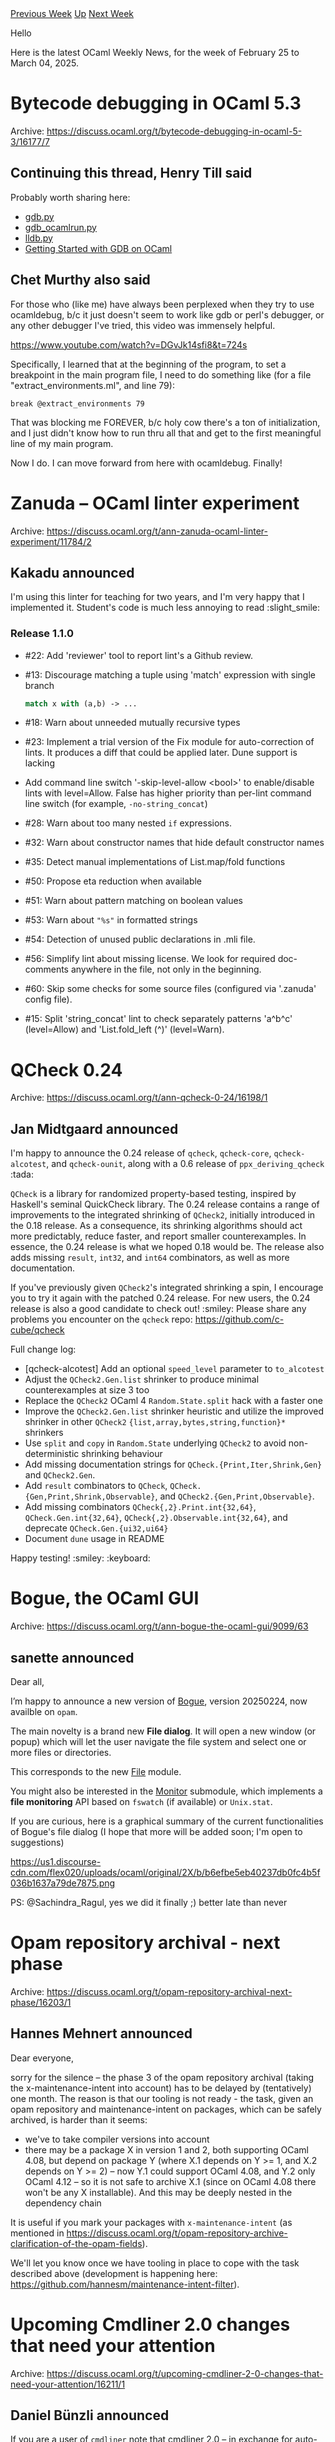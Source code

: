 #+OPTIONS: ^:nil
#+OPTIONS: html-postamble:nil
#+OPTIONS: num:nil
#+OPTIONS: toc:nil
#+OPTIONS: author:nil
#+HTML_HEAD: <style type="text/css">#table-of-contents h2 { display: none } .title { display: none } .authorname { text-align: right }</style>
#+HTML_HEAD: <style type="text/css">.outline-2 {border-top: 1px solid black;}</style>
#+TITLE: OCaml Weekly News
[[https://alan.petitepomme.net/cwn/2025.02.25.html][Previous Week]] [[https://alan.petitepomme.net/cwn/index.html][Up]] [[https://alan.petitepomme.net/cwn/2025.03.11.html][Next Week]]

Hello

Here is the latest OCaml Weekly News, for the week of February 25 to March 04, 2025.

#+TOC: headlines 1


* Bytecode debugging in OCaml 5.3
:PROPERTIES:
:CUSTOM_ID: 1
:END:
Archive: https://discuss.ocaml.org/t/bytecode-debugging-in-ocaml-5-3/16177/7

** Continuing this thread, Henry Till said


Probably worth sharing here:
- [[https://github.com/ocaml/ocaml/blob/f08e8a1ad48013dbdefc0e5415c2bf48a6881de8/tools/gdb.py][gdb.py]]
- [[https://github.com/ocaml/ocaml/blob/f08e8a1ad48013dbdefc0e5415c2bf48a6881de8/tools/gdb_ocamlrun.py][gdb_ocamlrun.py]]
- [[https://github.com/ocaml/ocaml/blob/f08e8a1ad48013dbdefc0e5415c2bf48a6881de8/tools/lldb.py][lldb.py]]
- [[https://kcsrk.info/ocaml/gdb/2024/01/20/gdb-ocaml/][Getting Started with GDB on OCaml]]
      

** Chet Murthy also said


For those who (like me) have always been perplexed when they try to use ocamldebug, b/c it just doesn't seem to work like gdb or perl's debugger, or any other debugger I've tried, this video was immensely helpful.

https://www.youtube.com/watch?v=DGvJk14sfi8&t=724s

Specifically, I learned that at the beginning of the program, to set a breakpoint in the main program file, I need to do something like (for a file "extract_environments.ml", and line 79):
#+begin_example
break @extract_environments 79
#+end_example
That was blocking me FOREVER, b/c holy cow there's a ton of initialization, and I just didn't know how to run thru all that and get to the first meaningful line of my main program.

Now I do.  I can move forward from here with ocamldebug.  Finally!
      



* Zanuda -- OCaml linter experiment
:PROPERTIES:
:CUSTOM_ID: 2
:END:
Archive: https://discuss.ocaml.org/t/ann-zanuda-ocaml-linter-experiment/11784/2

** Kakadu announced


I'm using this linter for teaching for two years, and I'm very happy that I implemented it. Student's code is much less annoying to read :slight_smile: 

*** Release 1.1.0

- #22: Add 'reviewer' tool to report lint's a Github review.
- #13: Discourage matching a tuple using 'match' expression with single branch
  #+begin_src ocaml
   match x with (a,b) -> ...
  #+end_src
- #18: Warn about unneeded mutually recursive types
- #23: Implement a trial version of the Fix module for auto-correction of lints.
  It produces a diff that could be applied later. Dune support is  lacking
- Add command line switch '-skip-level-allow <bool>' to enable/disable lints
  with level=Allow. False has higher priority than per-lint command line switch
  (for example, ~-no-string_concat~)
- #28: Warn about too many nested ~if~ expressions.
- #32: Warn about constructor names that hide default constructor names
- #35: Detect manual implementations of List.map/fold functions
- #50: Propose eta reduction when available
- #51: Warn about pattern matching on boolean values
- #53: Warn about ~"%s"~ in formatted strings
- #54: Detection of unused public declarations in  .mli file.
- #56: Simplify lint about missing license. We look for required doc-comments anywhere in the file, not only in the beginning.
- #60: Skip some checks for some source files (configured via '.zanuda' config file).
- #15: Split 'string_concat' lint to check separately patterns 'a^b^c' (level=Allow) and 'List.fold_left (^)' (level=Warn).
      



* QCheck 0.24
:PROPERTIES:
:CUSTOM_ID: 3
:END:
Archive: https://discuss.ocaml.org/t/ann-qcheck-0-24/16198/1

** Jan Midtgaard announced


I'm happy to announce the 0.24 release of ~qcheck~, ~qcheck-core~, ~qcheck-alcotest~, and ~qcheck-ounit~, along with a 0.6 release of ~ppx_deriving_qcheck~ :tada: 

~QCheck~ is a library for randomized property-based testing, inspired by Haskell's seminal QuickCheck library. The 0.24 release contains a range of improvements to the integrated shrinking of ~QCheck2~, initially introduced in the 0.18 release. As a consequence, its shrinking algorithms should act more predictably, reduce faster, and report smaller counterexamples. In essence, the 0.24 release is what we hoped 0.18 would be. The release also adds missing ~result~, ~int32~, and ~int64~ combinators, as well as more documentation.

If you've previously given ~QCheck2~'s integrated shrinking a spin, I encourage you to try it again with the patched 0.24 release. For new users, the 0.24 release is also a good candidate to check out! :smiley:
Please share any problems you encounter on the ~qcheck~ repo: https://github.com/c-cube/qcheck

Full change log:

- [qcheck-alcotest] Add an optional ~speed_level~ parameter to ~to_alcotest~
- Adjust the ~QCheck2.Gen.list~ shrinker to produce minimal counterexamples at size 3 too
- Replace the ~QCheck2~ OCaml 4 ~Random.State.split~ hack with a faster one
- Improve the ~QCheck2.Gen.list~ shrinker heuristic and utilize the improved shrinker in other ~QCheck2~ ~{list,array,bytes,string,function}*~ shrinkers
- Use ~split~ and ~copy~ in ~Random.State~ underlying ~QCheck2~ to avoid non-deterministic shrinking behaviour
- Add missing documentation strings for ~QCheck.{Print,Iter,Shrink,Gen}~ and ~QCheck2.Gen~.
- Add ~result~ combinators to ~QCheck~, ~QCheck.{Gen,Print,Shrink,Observable}~, and ~QCheck2.{Gen,Print,Observable}~.
- Add missing combinators ~QCheck{,2}.Print.int{32,64}~, ~QCheck.Gen.int{32,64}~, ~QCheck{,2}.Observable.int{32,64}~, and deprecate ~QCheck.Gen.{ui32,ui64}~
- Document ~dune~ usage in README

Happy testing! :smiley: :keyboard:
      



* Bogue, the OCaml GUI
:PROPERTIES:
:CUSTOM_ID: 4
:END:
Archive: https://discuss.ocaml.org/t/ann-bogue-the-ocaml-gui/9099/63

** sanette announced


Dear all,

I’m happy to announce a new version of [[https://github.com/sanette/bogue][Bogue]], version 20250224, now availble on ~opam~.

The main novelty is a brand new *File dialog*. It will open a new window (or popup) which will let the user navigate the file system and select one or more files or directories.

This corresponds to the new [[http://sanette.github.io/bogue/Bogue.File.html][File]] module.

You might also be interested in the [[http://sanette.github.io/bogue/Bogue.File.Monitor.html][Monitor]] submodule, which implements a *file monitoring* API based on ~fswatch~ (if available) or ~Unix.stat~. 

If you are curious, here is a graphical summary of the current functionalities of Bogue's file dialog (I hope that more will be added soon; I'm open to suggestions)

#+attr_html: :width 80%
https://us1.discourse-cdn.com/flex020/uploads/ocaml/original/2X/b/b6efbe5eb40237db0fc4b5f036b1637a79de7875.png

PS: @Sachindra_Ragul, yes we did it finally ;) better late than never
      



* Opam repository archival - next phase
:PROPERTIES:
:CUSTOM_ID: 5
:END:
Archive: https://discuss.ocaml.org/t/opam-repository-archival-next-phase/16203/1

** Hannes Mehnert announced


Dear everyone,

sorry for the silence -- the phase 3 of the opam repository archival (taking the x-maintenance-intent into account) has to be delayed by (tentatively) one month. The reason is that our tooling is not ready - the task, given an opam repository and maintenance-intent on packages, which can be safely archived, is harder than it seems:
- we've to take compiler versions into account
- there may be a package X in version 1 and 2, both supporting OCaml 4.08, but depend on package Y (where X.1 depends on Y >= 1, and X.2 depends on Y >= 2) -- now Y.1 could support OCaml 4.08, and Y.2 only OCaml 4.12 -- so it is not safe to archive X.1 (since on OCaml 4.08 there won't be any X installable). And this may be deeply nested in the dependency chain

It is useful if you mark your packages with ~x-maintenance-intent~ (as mentioned in https://discuss.ocaml.org/t/opam-repository-archive-clarification-of-the-opam-fields).

We'll let you know once we have tooling in place to cope with the task described above (development is happening here: https://github.com/hannesm/maintenance-intent-filter).
      



* Upcoming Cmdliner 2.0 changes that need your attention
:PROPERTIES:
:CUSTOM_ID: 6
:END:
Archive: https://discuss.ocaml.org/t/upcoming-cmdliner-2-0-changes-that-need-your-attention/16211/1

** Daniel Bünzli announced


If you are a user of ~cmdliner~ note that cmdliner 2.0 – in exchange for auto-completion support – will remove the ability to specify command and options names by unambiguous prefixes according to [[https://github.com/dbuenzli/cmdliner/issues/200][this plan of action]]. 

If you are horrified by it please chime in on the issue.
      



* OCaml Editors Plugins Survey
:PROPERTIES:
:CUSTOM_ID: 7
:END:
Archive: https://discuss.ocaml.org/t/ocaml-editors-plugins-survey/16216/1

** PizieDust announced


Hello, we are conducting a short survey to better understand how you use the different editor plugins available for OCaml. Please take a few minutes (ideally 5) to fill out the form. 

https://docs.google.com/forms/d/e/1FAIpQLSfGGFZBiw4PF7L0yt2DBX8443G5_7aFL5v6wvo6p5MwL-DW8Q/viewform?usp=pp_url&entry.454013858=Discuss

Thank you :) :camel:
      



* Dune dev meeting
:PROPERTIES:
:CUSTOM_ID: 8
:END:
Archive: https://discuss.ocaml.org/t/ann-dune-dev-meeting/14994/25

** Etienne Marais announced


Hi everyone :camel: 

The next Dune Dev Meeting will be on *Wednesday, March, 5th at 9:00 CET*. This is going to be a one-hour-long meeting.

Whether you are a maintainer, a regular contributor, a new joiner or just curious, you are welcome to join: these discussions are opened! The goal of these meetings is to provide a place to discuss the ongoing work together and synchronize with the Dune developers :smile: 

The agenda is available on the [[https://github.com/ocaml/dune/wiki/dev-meeting-2025-03-05][meeting dedicated page]]. Feel free to add more items in it.

- Meeting link: [[https://us06web.zoom.us/j/85096877776?pwd=cWNhU1dHQ1ZNSjZuOUZCQ0h2by9Udz09][zoom]]
- Calendar event: [[https://calendar.google.com/calendar/u/0/embed?src=c_5cd698df6784e385b1cdcdc1dbca18c061faa96959a04781566d304dc9ec7319@group.calendar.google.com][google calendar]]
- Wiki with informations and previous notes: [[https://github.com/ocaml/dune/wiki][dune wiki on github]]
      



* Platform Newsletter: September - December 2024
:PROPERTIES:
:CUSTOM_ID: 9
:END:
Archive: https://discuss.ocaml.org/t/platform-newsletter-september-december-2024/16221/1

** Sabine Schmaltz announced


Welcome to the thirteenth edition of the OCaml Platform newsletter!

In this September-December 2024 edition, we are excited to bring you the latest on the OCaml Platform, continuing our tradition of highlighting recent developments as seen in [[https://discuss.ocaml.org/tag/platform-newsletter][previous editions]]. To understand the direction we're headed, especially regarding development workflows and user experience improvements, check out our [[https://ocaml.org/docs/platform-roadmap][roadmap]].

*Highlights:*

- *Dune Enables Cache By Default, Adds WebAssembly Support*
  The latest Dune releases mark significant progress in build performance and language support. Version 3.17.0 enables the Dune cache by default for known-safe operations, improving build times for common tasks. The addition of Wasm_of_ocaml support opens new possibilities for OCaml projects targeting the web or other WebAssembly runtimes. In addition, Dune now supports adding Codeberg and GitLab repositories via the ~(source)~ stanza.
- *opam 2.3.0*
  As announced with opam 2.2, opam releases are now time-based with a cadence of 6 months. Opam 2.3 has been released last November. It contains a major breaking change regarding extra-files handling: extra-files are now ignored when they are not present in the opam file. Previously they were silently added. This release adds also some new commands like ~opam list --latest-only~ or ~opam install foo --verbose-on bar~, among other fixes and enhancements.
- *Improved Editor Workflows with OCaml-LSP and Merlin*
  A major milestone for project-wide features has been reached with the release of OCaml 5.3: LSP's renaming feature now [[https://discuss.ocaml.org/t/ann-merlin-and-ocaml-lsp-support-experimental-project-wide-renaming/16008][_renames symbols in the entire project_]] if the index is built. Additionally,all of the classic merlin-server commands are now available as LSP custom requests: this enabled the addition of [[https://tarides.com/blog/2025-02-28-full-blown-productivity-in-vscode-with-ocaml/][many new features to the Visual Studio Code plugin]]. Finally a brand new Emacs mode, based on LSP and the new custom queries is [[https://melpa.org/#/ocaml-eglot][now available on Melpa]].
- *Performance and Security Enhancements*
  Recent updates across the platform focus on performance and reliability. Dune optimized its handling of .cmxs files, while opam implemented stricter git submodule error checking. OCaml-LSP resolved file descriptor leaks, contributing to a more stable development environment.

*Feature Guides & Announcements:*

- [[https://ocaml.org/changelog/2024-11-15-installing-developer-tools-with-dune][Installing Developer Tools with Dune]]
- [[https://ocaml.org/changelog/2024-10-29-shell-completions-in-dune-developer-preview][Shell Completions in Dune Developer Preview]]
- [[https://ocaml.org/changelog/2024-10-02-updates][OCaml Infrastructure: Enhancing Platform Support and User Experience]]
- [[https://ocaml.org/changelog/2024-09-25-call-for-feedback][Call for Feedback]]

*Releases:*

- [[https://ocaml.org/changelog/2024-12-23-ocaml-lsp-1.20.1][OCaml-LSP 1.20.1]]
- [[https://github.com/ocaml-opam/opam-publish/releases/tag/2.5.0][opam-publish 2.5.0]]
- [[https://ocaml.org/changelog/2024-12-23-merlin-5.3.502-and-4.18.414][Merlin 5.3-502 for OCaml 5.2 and 4.18-414 for OCaml 4.14]]
- [[https://ocaml.org/changelog/2024-12-18-dune.3.17.1][Dune 3.17.1]]
- [[https://ocaml.org/changelog/2024-12-02-ocamlformat-0.27.0][OCamlformat 0.27.0]]
- [[https://ocaml.org/changelog/2024-11-27-dune.3.17.0][Dune 3.17.0]]
- [[https://ocaml.org/changelog/2024-11-13-opam-2-3-0][opam 2.3.0]]
- [[https://ocaml.org/changelog/2024-10-30-dune.3.16.1][Dune 3.16.1]]
- [[https://ocaml.org/changelog/2024-09-27-merlin-5.2.1][Merlin 5.2.1-502 for OCaml 5.2 and 4.17.1 for OCaml 5.1 and 4.14]]

*** *Dune*

*Roadmap:* [[https://ocaml.org/docs/platform-roadmap#w4-build-a-project][Develop / (W4) Build a Project]]

[[https://discuss.ocaml.org/t/ann-dune-3-17/15770][Dune 3.17 was released]] with significant improvements to package management. Key features include binary distribution support, better error messages for missing packages, and Windows support without requiring OPAM.

The [[https://preview.dune.build][Dune Developer Preview website]] now provides editor setup instructions and package management tutorials.

Dune's package management features [[https://dune.check.ci.dev/][were tested across hundreds of packages]] in the opam repository, and a coverage tool was developed to track build success rates. For local development, Dune added support for building dependencies via ~@pkg-install~, caching for package builds, and automated binary builds of development tools. The system supports both monorepo and polyrepo workflows, with options for installing individual dependencies or complete development environments.

The addition of [[https://github.com/ocaml/dune/pull/11093][Wasm_of_ocaml support in Dune]] opens new possibilities for OCaml projects targeting the web or other WebAssembly runtimes. 

*Activities:*
- Updated preview website with editor setup instructions at https://preview.dune.build and published binary installer providing prebuilt Dune binaries
- [[https://github.com/ocaml/dune/pull/10710][Enable dune cache by default]]
- [[https://github.com/ocaml/dune/pull/11093][Added wasm_of_ocaml support]]
- Added support for [[https://github.com/ocaml/dune/pull/10904][Codeberg]] and [[https://github.com/ocaml/dune/pull/10766][GitLab organizations]] in the ~(source)~ stanza
- [[https://github.com/ocaml/dune/pull/10644][Added support for ~-H~ compiler flag]] enabling better semantics for ~(implicit_transitive_deps false)~

*Maintained by:* Rudi Grinberg (@rgrinberg, Jane Street), Nicolás Ojeda Bär (@nojb, LexiFi), Marek Kubica (@Leonidas-from-XIV, Tarides), Etienne Millon (@emillon, Tarides), Stephen Sherratt (@gridbugs, Tarides), Antonio Nuno Monteiro (@anmonteiro)

*** *Editor Tools*

*Roadmap:* [[https://ocaml.org/tools/platform-roadmap#w19-navigate-code][Edit / (W19) Navigate Code]], [[https://ocaml.org/tools/platform-roadmap#w20-refactor-code][Edit / (W20) Refactor Code]]

Developer tooling received substantial upgrades during the end of last year and the beginning 2025. A major milestone for project-wide features has been reached with the release of OCaml 5.3: LSP's renaming feature now [[https://discuss.ocaml.org/t/ann-merlin-and-ocaml-lsp-support-experimental-project-wide-renaming/16008][_renames symbols in the entire project_]] if the index is built. Additionally, all of the classic merlin-server commands are now available as LSP custom requests: this enabled the addition of [[https://tarides.com/blog/2025-02-28-full-blown-productivity-in-vscode-with-ocaml/][many new features to the Visual Studio Code plugin]] and the creation of a brand new Emacs mode, based on LSP, [[https://melpa.org/#/ocaml-eglot][now available on Melpa]].

These features bring OCaml editor support closer to modern IDE capabilities, with implementations available across multiple editors.

**** Merlin and OCaml LSP Server

Support for project wide renaming, search-by-type, and ocaml-lsp-server now exposes all Merlin features via LSP custom queries.

*Notable Activity*
- OCaml 5.3 support ([[https://github.com/ocaml/merlin/pull/1850][merlin#1850]])
- Project-wide renaming is now available. ([[https://github.com/ocaml/ocaml-lsp/pull/1431][ocaml-lsp#1431]] and [[https://github.com/ocaml/merlin/pull/1877][merlin#1877]])
- A new option to mute hover responses has been added for better integration with alternative hover providers ([[https://github.com/ocaml/ocaml-lsp/pull/1416][ocaml-lsp#1416]])
- New type-based search support similar to Hoogle ([[https://github.com/ocaml/ocaml-lsp/pull/1369][ocaml-lsp#1369]] and [[https://github.com/ocaml/merlin/pull/1828][merlin#1828]])

*Bug Fixes*
- Fixed completion range issues with polymorphic variants ([[https://github.com/ocaml/ocaml-lsp/issues/1427][ocaml-lsp#1427]])
- Fixed various issues with jump code actions and added customization options ([[https://github.com/ocaml/ocaml-lsp/pull/1376][ocaml-lsp#1376]])
- Various fixes and improvements have been made to signature help and inlay hints

**** Visual Studio Code plugin

Added support for most of the Merlin features historically availbale to Emacs and Vim users, via the new LSP custom requests. 

*Notable Activity*

- Improved typed-of-selection feature, with ability to grow or shrink the selection and increase verbosity ([[https://github.com/ocamllabs/vscode-ocaml-platform/pull/1675][#1675]]).
- Improved jump navigation ([[https://github.com/ocamllabs/vscode-ocaml-platform/pull/1654][#1654]]), search-by-type ([[https://github.com/ocamllabs/vscode-ocaml-platform/pull/1626][#1626]])
- Improved typed holes navigation ([[https://github.com/ocamllabs/vscode-ocaml-platform/pull/1666][#1666]]).git push --set-upstream origin publish_platform_newsletter_q4_24
- New search-by-type command ([[https://github.com/ocamllabs/vscode-ocaml-platform/pull/1626][#1626]]).

*OCaml LSP Server maintained by:* Ulysse Gérard (@voodoos, Tarides), Xavier Van de Woestyne (@xvw, Tarides), Rudi Grinberg (@rgrinberg, Jane Street)

*Merlin maintained by:* Ulysse Gérard (@voodoos, Tarides), Xavier Van de Woestyne (@xvw, Tarides)

**** Emacs support

A brand new Emacs plugin based on the Eglot LSP client is now ready for daily usage: https://github.com/tarides/ocaml-eglot.

*** *Documentation Tools*

*Roadmap:* [[https://ocaml.org/tools/platform-roadmap#w25-generate-documentation][Share / (W25) Generate Documentation]]

**** Odoc

*Maintained by:* Jon Ludlam (@jonludlam, Tarides), Daniel Bünzli (@dbuenzli), Jules Aguillon (@julow, Tarides), Paul-Elliot Anglès d'Auriac (@panglesd, Tarides), Emile Trotignon (@EmileTrotignon, Tarides, then Ahrefs) 

There is now a [[https://discuss.ocaml.org/t/ann-odoc-3-beta-release/16043][beta release for odoc 3]] that you can try out and give feedback on!

During the quarter, odoc has been making steady progress toward its 3.0 release with several notable improvements:
- *Enhanced Navigation*: The sidebar and breadcrumbs navigation has been unified and improved ([[https://github.com/ocaml/odoc/pull/1251][#1251]]), making the documentation hierarchy more consistent and flexible. This allows better organization of modules, pages, and source files in the documentation.
- *Documentation Features*: New features have been added to Odoc 3 ([[https://github.com/ocaml/odoc/pull/1264][#1264]]), including:
  - Support for images with embedded assets
  - Cross-package linking (linking to modules from external libraries)
- *Search Integration*: Sherlodoc, the search functionality, has been merged into the main odoc codebase ([[https://github.com/ocaml/odoc/pull/1263][#1263]]), ensuring better maintenance and synchronized releases.

*Notable Activity*
- [[https://discuss.ocaml.org/t/ann-odoc-3-beta-release/16043][Odoc 3 Beta Release]]

**** Mdx upgraded to OCaml 5.3

*Maintained by:* Marek Kubica (@Leonidas-from-XIV, Tarides), Thomas Gazagnaire (@samoht, Tarides)

With OCaml 5.3, some compiler error messages changed, so MDX was updated to use a more expressive tag system to choose which version of the compiler can run which code block. This effort uncovered a bug in the current handling of skipped blocks for ~mli~ files, which was fixed.

*Notable Activity*
  - OCaml 5.3 support ([[https://github.com/realworldocaml/mdx/pull/457][#457]]), ensuring the tool remains compatible with the latest OCaml releases.
  - Fixed error handling for skipped blocks in ~mli~ files ([[https://github.com/realworldocaml/mdx/pull/462][#462]])
  - Improved syntax highlighting ([[https://github.com/realworldocaml/mdx/pull/461][#461]])
  - Added support for multiple version labels ([[https://github.com/realworldocaml/mdx/pull/458][#458]]), improving the ability to test code across different OCaml versions.

*** *Package Management*

**** Opam

[[https://ocaml.org/changelog/2024-11-13-opam-2-3-0][Opam 2.3.0 was released in November]]. We are now working towards the 2.4 release, with some new sub commands (~admin~, ~source~, ~switch~, etc.), fixes (pinning, switch, software heritage fallback, UI) and enhancements.

*Notable Activity*
- Add several checksum, ~extra-files~ and ~extra-source~ lints - [[https://github.com/ocaml/opam/issues/5561][#5561]]
- Add options ~opam source --require-checksums~ and ~--no-checksums~ to harmonise with ~opam install~ - [[https://github.com/ocaml/opam/issues/5563][#5563]]
- Add the current VCS revision information to ~opam pin list~ - [[https://github.com/ocaml/opam/issues/6274][#6274]] - fix [[https://github.com/ocaml/opam/issues/5533][#5533]]
- Make opamfile parsing more robust for future changes - [[https://github.com/ocaml/opam/issues/6199][#6199]] - fix [[https://github.com/ocaml/opam/issues/6188][#6188]]
- Fix ~opam switch remove <dir>~ failure when it is a linked switch - [[https://github.com/ocaml/opam/issues/6276][#6276]] - fix [[https://github.com/ocaml/opam/issues/6275][#6275]]
- Fix ~opam switch list-available~ when given several arguments - [[https://github.com/ocaml/opam/issues/6318][#6318]]
- Correctly handle ~pkg.version~ pattern in ~opam switch list-available~ - [[https://github.com/ocaml/opam/issues/6186][#6186]] - fix [[https://github.com/ocaml/opam/issues/6152][#6152]]
- Fix sandbox for NixOS [[https://github.com/ocaml/opam/issues/6333][#6333]], and ~DUNE_CACHE_ROOT~ environment variabale usage - [[https://github.com/ocaml/opam/issues/6326][#6326]]
- Add ~opam admin compare-versions~ to ease version comparison for sanity checks [[https://github.com/ocaml/opam/issues/6197][#6197]] and fix ~opam admin check~ in the presence of some undefined variables - [[https://github.com/ocaml/opam/issues/6331][#6331]] - fix [[https://github.com/ocaml/opam/issues/6329][#6329]]
- When loading a repository, don’t automatically populate ~extra-files:~ field with found files in ~files/~ - [[https://github.com/ocaml/opam/issues/5564][#5564]]
- Update and fix Software Heritage fallback - [[https://github.com/ocaml/opam/issues/6036][#6036]] - fix [[https://github.com/ocaml/opam/issues/5721][#5721]]
- Warn if a repository to remove doesn’t exist - [[https://github.com/ocaml/opam/issues/5014][#5014]] - fix [[https://github.com/ocaml/opam/issues/5012][#5012]]
- Silently mark packages requiring an unsupported version of opam as unavailable - [[https://github.com/ocaml/opam/issues/5665][#5665]] - fix [[https://github.com/ocaml/opam/issues/5631][#5631]]
- Display switch invariant with the same syntax that it is written in file (no pretty printing) - [[https://github.com/ocaml/opam/issues/5619][#5619]] - fix [[https://github.com/ocaml/opam/issues/5491][#5491]]
- Fix output display regarding terminal size [[https://github.com/ocaml/opam/issues/6244][#6244]] - fix [[https://github.com/ocaml/opam/issues/6243][#6243]]
- Change default answer display - [[https://github.com/ocaml/opam/issues/6289][#6289]] - fix [[https://github.com/ocaml/opam/issues/6288][#6288]]
- Add a warning when setting a variable with ~opam var~ if an option is shadowed - [[https://github.com/ocaml/opam/issues/4904][#4904]] - fix [[https://github.com/ocaml/opam/issues/4730][#4730]]
- Improve the error message when a directory is not available while fetching using rsync - [[https://github.com/ocaml/opam/issues/6027][#6027]]
- Fix ~install.exe~ search path on Windows - [[https://github.com/ocaml/opam/issues/6190][#6190]]
- Add ~ALTLinux~ support for external dependencies - [[https://github.com/ocaml/opam/issues/6207][#6207]]
- Make ~uname~ information more robust accros ditributions - [[https://github.com/ocaml/opam/issues/6127][#6127]]

*Maintained by:* Raja Boujbel (@rjbou - OCamlPro), Kate Deplaix (@kit-ty-kate, Ahrefs), David Allsopp (@dra27, Tarides)

**** Dune-release

*Roadmap:* [[https://ocaml.org/tools/platform-roadmap#w26-package-publication][Share / (W26) Package Publication]]

Dune-release has been improved to better handle publishing packages from custom repositories and private Git repositories.

*Notable Activity*
- Support for overwriting the dev-repo field when creating GitHub tags/releases ([[https://github.com/tarides/dune-release/pull/494][#494]]), which a useful for private projects

*Maintained by:* Thomas Gazagnaire (@samoht, Tarides), Etienne Millon (@emillon, Tarides), Marek Kubica (@Leonidas-from-XIV, Tarides)

**** Opam-publish

*Notable Activity*
- Integration of Opam CI Lint functionality into ~opam-publish~ ([[https://github.com/ocaml-opam/opam-publish/pull/166][#166]], [[https://github.com/ocaml-opam/opam-publish/issues/165][#165]]) to validate packages before submission
- A new ~--pre-release~ argument added to handle pre-release packages correctly ([[https://github.com/ocaml-opam/opam-publish/pull/164][#164]])

*Maintained by:* Raja Boujbel (@rjbou - OCamlPro), Kate Deplaix (@kit-ty-kate, Ahrefs)
      



* Other OCaml News
:PROPERTIES:
:CUSTOM_ID: 10
:END:
** From the ocaml.org blog


Here are links from many OCaml blogs aggregated at [[https://ocaml.org/blog/][the ocaml.org blog]].

- [[https://tarides.com/blog/2025-02-28-full-blown-productivity-in-vscode-with-ocaml][Full blown productivity in VSCode with OCaml]]
      



* Old CWN
:PROPERTIES:
:UNNUMBERED: t
:END:

If you happen to miss a CWN, you can [[mailto:alan.schmitt@polytechnique.org][send me a message]] and I'll mail it to you, or go take a look at [[https://alan.petitepomme.net/cwn/][the archive]] or the [[https://alan.petitepomme.net/cwn/cwn.rss][RSS feed of the archives]].

If you also wish to receive it every week by mail, you may subscribe to the [[https://sympa.inria.fr/sympa/info/caml-list][caml-list]].

#+BEGIN_authorname
[[https://alan.petitepomme.net/][Alan Schmitt]]
#+END_authorname
